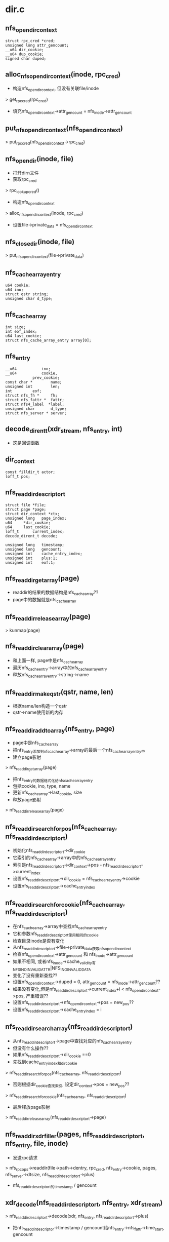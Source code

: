 * dir.c

** nfs_open_dir_context
   #+BEGIN_SRC 
	struct rpc_cred *cred;
	unsigned long attr_gencount;
	__u64 dir_cookie;
	__u64 dup_cookie;
	signed char duped;   
   #+END_SRC

** alloc_nfs_open_dir_context(inode, rpc_cred)
   - 构造nfs_open_dir_context, 但没有关联file/inode
   > get_rpccred(rpc_cred)
   - 填充nfs_open_dir_context->attr_gencount = nfs_inode->attr_gencount

** put_nfs_open_dir_context(nfs_open_dir_context)
   > put_rpccred(nfs_open_dir_context->rpc_cred)

** nfs_opendir(inode, file)
   - 打开dirn文件
   - 获取rpc_cred 
   > rpc_lookup_cred()
   - 构造nfs_open_dir_context 
   > alloc_nfs_open_dir_context(inode, rpc_cred)
   - 设置file->private_data = nfs_open_dir_context

** nfs_closedir(inode, file) 
   > put_nfs_open_dir_context(file->private_data)

** nfs_cache_array_entry
   #+BEGIN_SRC 
	u64 cookie;
	u64 ino;
	struct qstr string;
	unsigned char d_type;   
   #+END_SRC

** nfs_cache_array 
   #+BEGIN_SRC 
	int size;
	int eof_index;
	u64 last_cookie;
	struct nfs_cache_array_entry array[0];   
   #+END_SRC

** nfs_entry
   #+BEGIN_SRC 
	__u64			ino;
	__u64			cookie,
				prev_cookie;
	const char *		name;
	unsigned int		len;
	int			eof;
	struct nfs_fh *		fh;
	struct nfs_fattr *	fattr;
	struct nfs4_label  *label;
	unsigned char		d_type;
	struct nfs_server *	server;   
   #+END_SRC

** decode_dirent_t(xdr_stream, nfs_entry, int)
   - 这是回调函数

** dir_context
   #+BEGIN_SRC 
	const filldir_t actor;
	loff_t pos;   
   #+END_SRC

** nfs_readdir_descriptor_t
   #+BEGIN_SRC 
	struct file	*file;
	struct page	*page;
	struct dir_context *ctx;
	unsigned long	page_index;
	u64		*dir_cookie;
	u64		last_cookie;
	loff_t		current_index;
	decode_dirent_t	decode;

	unsigned long	timestamp;
	unsigned long	gencount;
	unsigned int	cache_entry_index;
	unsigned int	plus:1;
	unsigned int	eof:1;   
   #+END_SRC

** nfs_readdir_get_array(page)
   - readdir的结果的数据结构是nfs_cache_array??
   - page中的数据就是nfs_cache_array

** nfs_readdir_release_array(page)
   > kunmap(page)

** nfs_readdir_clear_array(page)
   - 和上面一样, page中是nfs_cache_array
   - 遍历nfs_cache_entry->array中的nfs_cache_array_entry
   - 释放nfs_cache_array_entry->string->name

** nfs_readdir_make_qstr(qstr, name, len)
   - 根据name/len构造一个qstr
   - qstr->name使用新的内存

** nfs_readdir_add_to_array(nfs_entry, page)
   - page中是nfs_cache_array
   - 把nfs_entry添加到nfs_cache_array->array的最后一个nfs_cache_array_entry中
   - 建立page影射 
   > nfs_readdir_get_array(page)
   - 把nfs_entry的数据格式化给nfs_cache_array_entry
   - 包括cookie, ino, type, name
   - 更新nfs_cache_array->last_cookie, size
   - 释放page影射 
   > nfs_readdir_release_array(page)

** nfs_readdir_search_for_pos(nfs_cache_array, nfs_readdir_descriptor_t)
   - 初始化nfs_readdir_descriptor_t->dir_cookie
   - 它索引的nfs_cache_array->array中的nfs_cache_array_entry
   - 索引是nfs_readdir_descriptor_t->dir_context->pos - nfs_readdir_descriptor_t->current_index
   - 设置nfs_readdir_descriptor_t->dir_cookie = nfs_cache_array_entry->cookie
   - 设置nfs_readdir_descriptor_t->cache_entry_index

** nfs_readdir_search_for_cookie(nfs_cache_array, nfs_readdir_descriptor_t)
   - 在nfs_cache_array->array中查找nfs_cache_array_entry
   - 它和参数nfs_readdir_descriptor_t使用相同的cookie
   - 检查目录inode是否有变化
   - 从nfs_readdir_descriptor_t->file->private_data获取nfs_open_dir_context
   - 检查nfs_open_dir_context->attr_gencount 和 nfs_inode->attr_gencount
   - 如果不相同, 或者nfs_inode->cache_validity有NFS_INO_INVALID_ATTR|NFS_INO_INVALID_DATA
   - 变化了没有重新查找??
   - 设置nfs_open_dir_context->duped = 0, attr_gencount = nfs_inode->attr_gencount??
   - 如果没有变化,但是nfs_readdir_descriptor_t->current_index+i < nfs_open_dir_context->pos, 严重错误??
   - 设置nfs_readdir_descriptor_t->nfs_open_dir_context->pos = new_pos??
   - 设置nfs_readdir_descriptor_t->cache_entry_index = i

** nfs_readdir_search_array(nfs_readdir_descriptor_t)
   - 从nfs_readdir_descriptor_t->page中查找对应的nfs_cache_array_entry
   - 但没有什么操作??
   - 如果nfs_readdir_descriptor_t->dir_cookie ==0
   - 先找到cache_entry_index和dir_cookie
   > nfs_readdir_search_for_pos(nfs_cache_array, nfs_readdir_descriptor_t)
   - 否则根据dir_cookie查找索引, 设定dir_context->pos = new_pos??
   > nfs_readdir_search_for_cookie(nfs_cache_array, nfs_readdir_descriptor_t)

   - 最后释放page影射 
   > nfs_readdir_release_array(nfs_readdir_descriptor_t->page)
   
** nfs_readdir_xdr_filler(pages, nfs_readdir_descriptor_t, nfs_entry, file, inode)
   - 发送rpc请求 
   > nfs_rpc_ops->readdir(file->path->dentry, rpc_cred, nfs_entry->cookie, pages, nfs_server->dtsize, nfs_readdir_descriptor_t->plus)
   - nfs_readdir_descriptor_t的timestamp / gencount

** xdr_decode(nfs_readdir_descriptor_t, nfs_entry, xdr_stream)
   > nfs_readdir_descriptor_t->decode(xdr, nfs_entry, nfs_readdir_descriptor_t->plus)
   - 把nfs_readdir_descriptor->timestamp / gencount给nfs_entry->nfs_fattr->time_start, gencount 

** nfs_same_file(dentry, nfs_entry)
   - 比较dentry和nfs_entry是否同一个文件
   - 比较filehandle  nfs_entry->fh, nfs_inode->fh

** nfs_use_readdirplus(inode, dir_context)
   - 是否使用readdirplus

** nfs_advise_use_readdirplus(inode)
   - 设置nfs_inode->flags的NFS_INO_ADVISE_RDPLUS

** nfs_prime_dcache(dentry, nfs_entry)
   - 处理nfs_entry的结果数据
   - 根据nfs_entry->name查找dentry 
   > d_lookup(dentry, filename)
   - 如果找到, 比较filehandle
   > nfs_same_file(dentry, nfs_entry)
   - 如果是一个, 更新dentry->inode 
   - 设置dentry->d_time
   > nfs_set_verifier(dentry, nfs_save_change_attribute(nfs_entry))
   > nfs_refresh_inode(dentry->inode, nfs_entry->nfs_fattr)
   - 否则释放这个dentry 
   > d_invalidate(dentry)
   > dput(dentry)
   - 如果美找到构造一个dentry 
   > d_alloc(dentry, filename)
   - 构造nfs_inode 
   > nfs_fhget(dentry->super_block, nfs_fh, nfs_fattr, nfs_entry->label)
   - 关联inode/dentry
   > d_materialise_unique(dentry, inode)
   - 设置dentry->d_time
   > nfs_set_verifier(dentry, nfs_save_change_attribute(dentry))

** nfs_readdir_page_filler(nfs_readdir_descriptor_t, nfs_entry, xdr_pages, page, buflen)
   - 解析xdr_pages中的数据
   - 使用xdr_buf/xdr_stream解析 
   - 先调用nfs_readdir_descriptor->decode函数
   - 使用是填充nfs_entry
   > xdr_decode(nfs_readdir_descriptor_t, nfs_entry, xdr_stream)
   - 如果是readdirplus,nfs_readdir_descriptor_t->plus !=0
   - 构造nfs_inode 
   > nfs_prime_dcache(nfs_readdir_descriptor_t->file->path->dentry, nfs_entry)
   - 然后把nfs_entry放到结果page中
   > nfs_readdir_add_to_array(nfs_entry, page)
   - 循环处理,直到nfs_entry->eof = 0

** nfs_readdir_free_pagearray(pages, npages)
   - 释放page指针数组
   > put_page(pages[i])

** nfs_readdir_free_large_page(ptr, pages, npages)
   > nfs_readdir_free_pagearray(pages, npages)

** nfs_readdir_large_page(pages, npages)
   - 构造page指针数组

** nfs_readdir_xdr_to_array(nfs_readdir_descriptor_t, page, inode)
   - 要读取的dentes在nfs_readdir_descriptor_t中说明??
   - 准备pages数组，保存rpc结果
   > nfs_readdir_large_page(pages, array_size)
   - 准备nfs_page
   - 设置page中的nfs_cache_array
   - 循环发送请求 
   > nfs_readdir_xdr_filler(pages, nfs_readdir_descriptor_t, nfs_entry, file, inode)
   - 把结果转存到nfs_cache_array和inode/dentry 
   > nfs_readir_page_filler(nfs_readdir_descriptor_t, nfs_entry, pages, page, pglen)
   - 循环结束条件是 nfs_cache_array->eof_index >= 0
   - 然后释放pages数组, nfs_cache_array的page影射 
   > nfs_readdir_free_pagearray(..)
   > nfs_readdir_release_array(..)

** nfs_readdir_filler(nfs_readdir_descriptor_t, page)
   - 请求readdir数据，把结果放到pagecache中缓存
   > nfs_readdir_xdr_to_array(nfs_readdir_descriptor_t, page, inode)
   - 设置PG_uptodate 
   - 为何要释放多于的pagecache?? 岂不重复??
   > invalidate_inode_pages2_range(inode->address_space, page->index + 1, -1)

** cache_page_release(nfs_readdir_descriptor_t)
   > 如果nfs_readdir_descriptor_t->page->address_space == NULL 
   - 这个page是临时的?? 
   > nfs_readdir_clear_array(nfs_readdir_descriptor_t->page)
   > page_cache_release(nfs_readdir_descriptor_t->page)

** get_cache_page(nfs_readdir_descriptor_t)
   > read_cache_page(nfs_readdir_descriptor_t->file->path->dentry->inode->address_space, nfs_readdir_descriptor_t->page_index, nfs_readdir_filler, nfs_readdir_descriptor_t)
   - 使用pagecache的读的方式,填充entries数据
   - nfs_readdir_descriptor_t->page_index是怎么定的???

** find_cache_page(nfs_readdir_descriptor_t)
   - 读取一个page的entries数据
   > get_cache_page(nfs_readdir_descriptor_t)
   - 然后在里面搜索什么?? 
   > nfs_readdir_search_array(nfs_readdir_descriptor_t)

** readdir_search_pagecache(nfs_readdir_descriptor_t)
   - 如果nfs_readdir_descriptor_t->page_index = 0,
   - 设置current_index = 0, last_cookie = 0 ??
   - 循环读取数据 
   > find_cache_page(nfs_readdir_descriptor_t)

** nfs_do_filldir(nfs_readdir_descriptor_t)
   - 遍历nfs_cache_array->array中的nfs_cache_array_entry
   - 但遍历从nfs_readdir_descriptor->cache_entry_index开始? 
   - 把entry信息传递给dir_context->actor,返回给userspace
   > dir_emit(dir_context, nfs_cache_array_entry->string, len, ino, type)
   
** uncached_readdir(nfs_readdir_descriptor_t)
   - 这里使用临时page,保存nfs_entry 
   > alloc_page(GFP_HIGHUSER)
   - 初始化nfs_readdir_descriptor_t
   - page_index = 0, last_cookie = dir_cookie?
   - 发送rpc请求
   > nfs_readdir_xdr_to_array(nfs_readdir_descriptor_t, page, inode)
   - 向上传递数据
   > nfs_do_filldir(nfs_readdir_descriptor_t)

** nfs_readdir(file, dir_context)
   - 构造nfs_readdir_descriptor
   - 设置相关的参数, file, dir_context
   - dir_cookie = dir_context->dir_cookie ??
   - decode回调函数是 nfs_rpc_ops->decode_dirent
   - 使用pagecache缓存nfs_entry 
   > readdir_search_pagecache(nfs_readdir_descriptor_t)
   - 如果返回-EBADCOOKIE ??
   - 使用临时page 
   > uncached_readdir(nfs_readdir_descriptor_t)

** nfs_llseek_dir(file, offset, whence)
   - 设置file->f_pos = offset
   - nfs_open_dir_context->dir_cookie = 0 ??? 

** nfs_fsync_dir(file, start, end, datasync)xo
   - 空函数

** nfs_force_lookup_revalidate(inode dir)
   > nfs_inode->cache_change_attribute ++

** nfs_check_verifier(inode, dentry)
   - 检查父文件夹是否变化??

** nfs_is_exclusive_create(dir, flags)
   - 文件创建在这里?? 

** nfs_lookup_verify_inode(inode, flags)
   - 检查是否需要验证inode的数据
   - 如果flags中包含LOOKUP_REVAL, 必须重新验证
   - 如果flags中包含LOOKUP_OPEN, 而且mount没有cto, 必须去验证
   - 也就是打开操作之前
   > __nfs_reavalidate_inode(nfs_server, inode)

** nfs_neg_need_reval(inode, dentry, flags)
   - 是否需要重新验证???

** nfs_lookup_revalidate(dentry, flags)
   - 这是dentry->revalidate操作
   - 使用lookup操作
   
